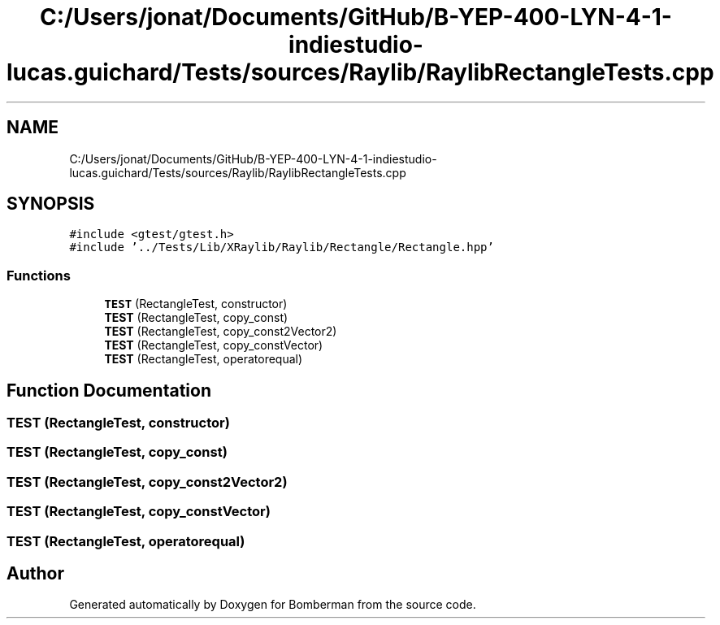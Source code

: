 .TH "C:/Users/jonat/Documents/GitHub/B-YEP-400-LYN-4-1-indiestudio-lucas.guichard/Tests/sources/Raylib/RaylibRectangleTests.cpp" 3 "Mon Jun 21 2021" "Version 2.0" "Bomberman" \" -*- nroff -*-
.ad l
.nh
.SH NAME
C:/Users/jonat/Documents/GitHub/B-YEP-400-LYN-4-1-indiestudio-lucas.guichard/Tests/sources/Raylib/RaylibRectangleTests.cpp
.SH SYNOPSIS
.br
.PP
\fC#include <gtest/gtest\&.h>\fP
.br
\fC#include '\&.\&./Tests/Lib/XRaylib/Raylib/Rectangle/Rectangle\&.hpp'\fP
.br

.SS "Functions"

.in +1c
.ti -1c
.RI "\fBTEST\fP (RectangleTest, constructor)"
.br
.ti -1c
.RI "\fBTEST\fP (RectangleTest, copy_const)"
.br
.ti -1c
.RI "\fBTEST\fP (RectangleTest, copy_const2Vector2)"
.br
.ti -1c
.RI "\fBTEST\fP (RectangleTest, copy_constVector)"
.br
.ti -1c
.RI "\fBTEST\fP (RectangleTest, operatorequal)"
.br
.in -1c
.SH "Function Documentation"
.PP 
.SS "TEST (RectangleTest, constructor)"

.SS "TEST (RectangleTest, copy_const)"

.SS "TEST (RectangleTest, copy_const2Vector2)"

.SS "TEST (RectangleTest, copy_constVector)"

.SS "TEST (RectangleTest, operatorequal)"

.SH "Author"
.PP 
Generated automatically by Doxygen for Bomberman from the source code\&.
